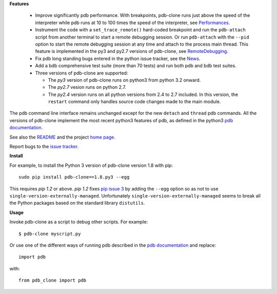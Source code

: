 **Features**

  * Improve significantly pdb performance. With breakpoints, pdb-clone runs just above the speed of the interpreter while pdb runs at 10 to 100 times the speed of the interpreter, see `Performances <http://code.google.com/p/pdb-clone/wiki/Performances>`_.

  * Instrument the code with a ``set_trace_remote()`` hard-coded breakpoint and run the ``pdb-attach`` script from another terminal to start a remote debugging session. Or run ``pdb-attach`` with the ``--pid`` option to start the remote debugging session at any time and attach to the process main thread. This feature is implemented in the py3 and py2.7 versions of pdb-clone, see `RemoteDebugging <http://code.google.com/p/pdb-clone/wiki/RemoteDebugging>`_.

  * Fix pdb long standing bugs entered in the python issue tracker, see the `News <http://code.google.com/p/pdb-clone/wiki/News>`_.

  * Add a bdb comprehensive test suite (more than 70 tests) and run both pdb and bdb test suites.

  * Three versions of pdb-clone are supported:

    * The *py3* version of pdb-clone runs on python3 from python 3.2 onward.

    * The *py2.7* vesion runs on python 2.7.

    * The *py2.4* version runs on all python versions from 2.4 to 2.7 included. In this version, the ``restart`` command only handles source code changes made to the main module.

The pdb command line interface remains unchanged except for the new ``detach`` and ``thread`` pdb commands. All the versions of pdb-clone implement the most recent python3 features of pdb, as defined in the python3 `pdb documentation`_.

See also the `README <http://code.google.com/p/pdb-clone/wiki/ReadMe>`_ and the project `home page <http://code.google.com/p/pdb-clone/>`_.

Report bugs to the `issue tracker <http://code.google.com/p/pdb-clone/issues/list>`_.

**Install**

For example, to install the Python 3 version of pdb-clone version 1.8 with pip::

    sudo pip install pdb-clone==1.8.py3 --egg

This requires *pip 1.2* or above. *pip 1.2* fixes `pip issue 3 <https://github.com/pypa/pip/issues/3>`_ by adding the ``--egg`` option so as not to use ``single-version-externally-managed``. Unfortunately ``single-version-externally-managed`` seems to break all the Python packages based on the standard library ``distutils``.


**Usage**

Invoke pdb-clone as a script to debug other scripts. For example::

    $ pdb-clone myscript.py

Or use one of the different ways of running pdb described in the `pdb documentation`_ and replace::

    import pdb

with::

    from pdb_clone import pdb

.. _pdb documentation: http://docs.python.org/3/library/pdb.html

